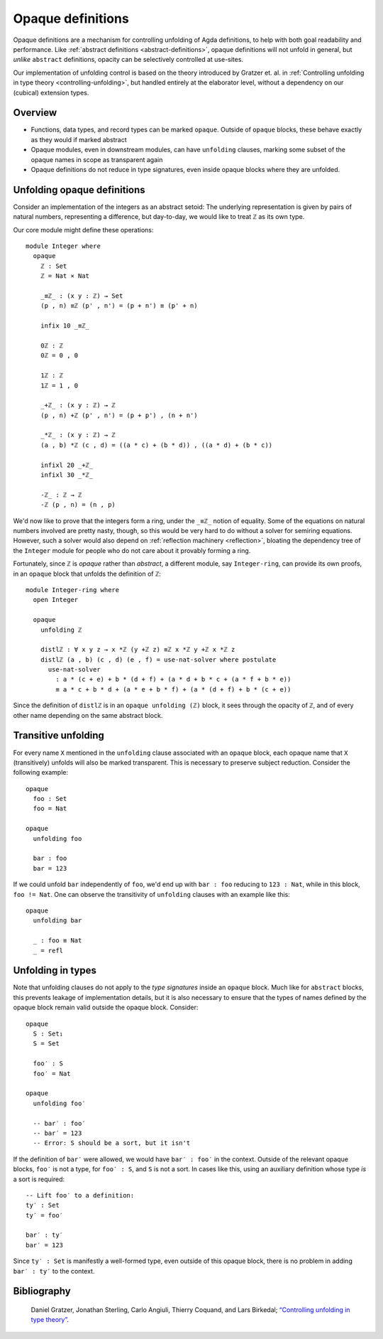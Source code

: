 ..
  ::
  {-# OPTIONS --rewriting --sized-types #-}
  module language.opaque-definitions where

  open import language.built-ins

.. _opaque-definitions:

******************
Opaque definitions
******************

Opaque definitions are a mechanism for controlling unfolding of Agda
definitions, to help with both goal readability and performance. Like
:ref:`abstract definitions <abstract-definitions>`, opaque definitions
will not unfold in general, but *unlike* ``abstract`` definitions,
opacity can be selectively controlled at use-sites.

Our implementation of unfolding control is based on the theory
introduced by Gratzer et. al. in :ref:`Controlling unfolding in type
theory <controlling-unfolding>`, but handled entirely at the elaborator
level, without a dependency on our (cubical) extension types.

Overview
--------

* Functions, data types, and record types can be marked ``opaque``.
  Outside of ``opaque`` blocks, these behave exactly as they would if
  marked abstract

* Opaque modules, even in downstream modules, can have ``unfolding``
  clauses, marking some subset of the opaque names in scope as
  transparent again

* Opaque definitions do not reduce in type signatures, even inside
  opaque blocks where they are unfolded.


Unfolding opaque definitions
----------------------------

Consider an implementation of the integers as an abstract setoid: The
underlying representation is given by pairs of natural numbers,
representing a difference, but day-to-day, we would like to treat ``ℤ``
as its own type.

Our core module might define these operations::

  module Integer where
    opaque
      ℤ : Set
      ℤ = Nat × Nat

      _≡ℤ_ : (x y : ℤ) → Set
      (p , n) ≡ℤ (p' , n') = (p + n') ≡ (p' + n)

      infix 10 _≡ℤ_

      0ℤ : ℤ
      0ℤ = 0 , 0

      1ℤ : ℤ
      1ℤ = 1 , 0

      _+ℤ_ : (x y : ℤ) → ℤ
      (p , n) +ℤ (p' , n') = (p + p') , (n + n')

      _*ℤ_ : (x y : ℤ) → ℤ
      (a , b) *ℤ (c , d) = ((a * c) + (b * d)) , ((a * d) + (b * c))

      infixl 20 _+ℤ_
      infixl 30 _*ℤ_

      -ℤ_ : ℤ → ℤ
      -ℤ (p , n) = (n , p)

We'd now like to prove that the integers form a ring, under the ``_≡ℤ_``
notion of equality. Some of the equations on natural numbers involved
are pretty nasty, though, so this would be very hard to do without a
solver for semiring equations. However, such a solver would also depend
on :ref:`reflection machinery <reflection>`, bloating the dependency
tree of the ``Integer`` module for people who do not care about it
provably forming a ring.

Fortunately, since ``ℤ`` is *opaque* rather than *abstract*, a different
module, say ``Integer-ring``, can provide its own proofs, in an
``opaque`` block that unfolds the definition of ``ℤ``::

  module Integer-ring where
    open Integer

    opaque
      unfolding ℤ

      distlℤ : ∀ x y z → x *ℤ (y +ℤ z) ≡ℤ x *ℤ y +ℤ x *ℤ z
      distlℤ (a , b) (c , d) (e , f) = use-nat-solver where postulate
        use-nat-solver
          : a * (c + e) + b * (d + f) + (a * d + b * c + (a * f + b * e))
          ≡ a * c + b * d + (a * e + b * f) + (a * (d + f) + b * (c + e))

Since the definition of ``distlℤ`` is in an ``opaque unfolding (ℤ)``
block, it sees through the opacity of ``ℤ``, and of every other name
depending on the same abstract block.

Transitive unfolding
--------------------

For every name ``X`` mentioned in the ``unfolding`` clause associated
with an ``opaque`` block, each opaque name that ``X`` (transitively)
unfolds will also be marked transparent. This is necessary to preserve
subject reduction. Consider the following example::

  opaque
    foo : Set
    foo = Nat

  opaque
    unfolding foo

    bar : foo
    bar = 123

If we could unfold ``bar`` independently of ``foo``, we'd end up with
``bar : foo`` reducing to ``123 : Nat``, while in this block, ``foo !=
Nat``. One can observe the transitivity of ``unfolding`` clauses with an
example like this::

  opaque
    unfolding bar

    _ : foo ≡ Nat
    _ = refl

Unfolding in types
------------------

Note that unfolding clauses do not apply to the *type signatures* inside
an ``opaque`` block. Much like for ``abstract`` blocks, this prevents
leakage of implementation details, but it is also necessary to ensure
that the types of names defined by the opaque block remain valid outside
the opaque block. Consider::

  opaque
    S : Set₁
    S = Set

    foo′ : S
    foo′ = Nat

  opaque
    unfolding foo′

    -- bar′ : foo′
    -- bar′ = 123
    -- Error: S should be a sort, but it isn't

If the definition of ``bar′`` were allowed, we would have ``bar′ :
foo′`` in the context. Outside of the relevant opaque blocks, ``foo′``
is not a type, for ``foo′ : S``, and ``S`` is not a sort. In cases like
this, using an auxiliary definition whose type *is* a sort is required::

    -- Lift foo′ to a definition:
    ty′ : Set
    ty′ = foo′

    bar′ : ty′
    bar′ = 123

Since ``ty′ : Set`` is manifestly a well-formed type, even outside of
this opaque block, there is no problem in adding ``bar′ : ty′`` to the
context.

Bibliography
------------

.. _`controlling-unfolding`:

  Daniel Gratzer, Jonathan Sterling, Carlo Angiuli, Thierry Coquand, and
  Lars Birkedal; `“Controlling unfolding in type theory”
  <https://arxiv.org/abs/2210.05420>`_.
